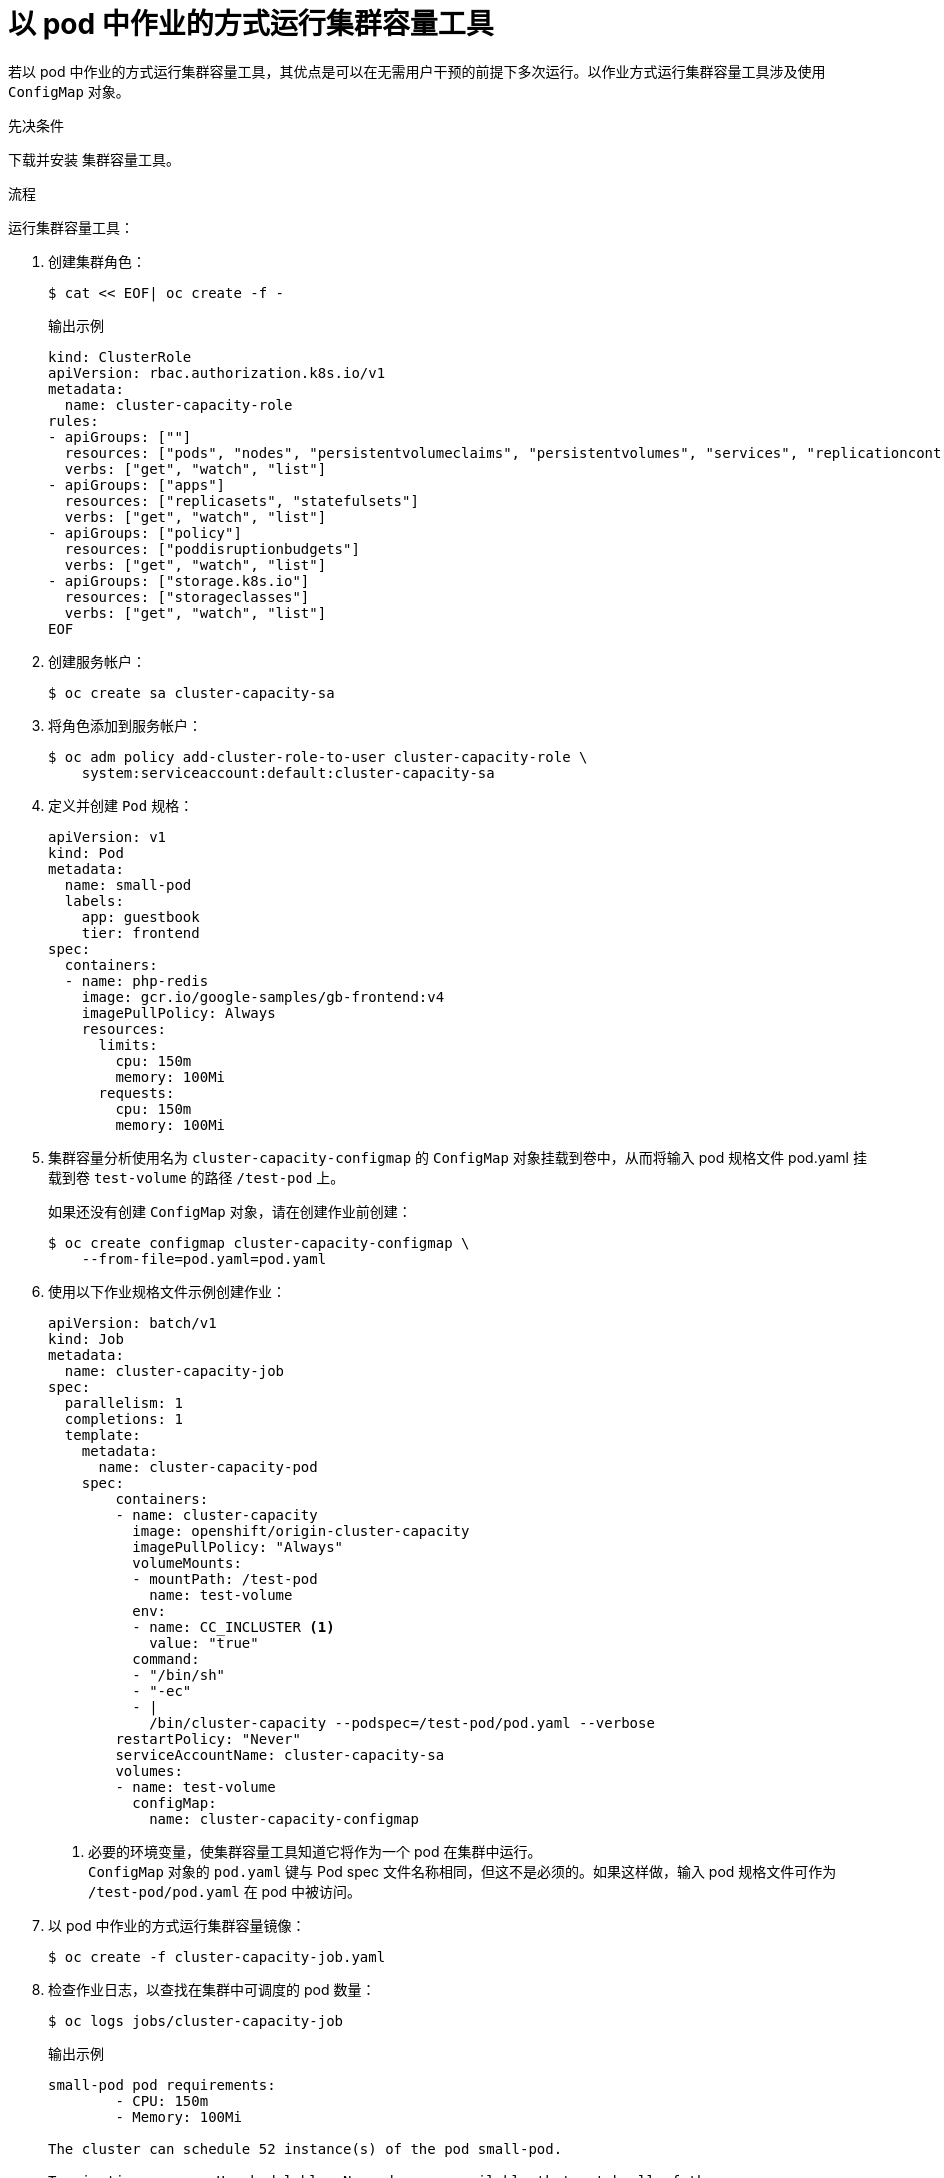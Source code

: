 // Module included in the following assemblies:
//
// * nodes/nodes-cluster-resource-levels.adoc

:_content-type: PROCEDURE
[id="nodes-cluster-resource-levels-job_{context}"]
= 以 pod 中作业的方式运行集群容量工具

若以 pod 中作业的方式运行集群容量工具，其优点是可以在无需用户干预的前提下多次运行。以作业方式运行集群容量工具涉及使用 `ConfigMap` 对象。

.先决条件

下载并安装 集群容量工具。

.流程

运行集群容量工具：

. 创建集群角色：
+
[source,terminal]
----
$ cat << EOF| oc create -f -
----
+
.输出示例
[source,terminal]
----
kind: ClusterRole
apiVersion: rbac.authorization.k8s.io/v1
metadata:
  name: cluster-capacity-role
rules:
- apiGroups: [""]
  resources: ["pods", "nodes", "persistentvolumeclaims", "persistentvolumes", "services", "replicationcontrollers"]
  verbs: ["get", "watch", "list"]
- apiGroups: ["apps"]
  resources: ["replicasets", "statefulsets"]
  verbs: ["get", "watch", "list"]
- apiGroups: ["policy"]
  resources: ["poddisruptionbudgets"]
  verbs: ["get", "watch", "list"]
- apiGroups: ["storage.k8s.io"]
  resources: ["storageclasses"]
  verbs: ["get", "watch", "list"]
EOF
----

. 创建服务帐户：
+
[source,terminal]
----
$ oc create sa cluster-capacity-sa
----

. 将角色添加到服务帐户：
+
[source,terminal]
----
$ oc adm policy add-cluster-role-to-user cluster-capacity-role \
    system:serviceaccount:default:cluster-capacity-sa
----

. 定义并创建 `Pod` 规格：
+
[source,yaml]
----
apiVersion: v1
kind: Pod
metadata:
  name: small-pod
  labels:
    app: guestbook
    tier: frontend
spec:
  containers:
  - name: php-redis
    image: gcr.io/google-samples/gb-frontend:v4
    imagePullPolicy: Always
    resources:
      limits:
        cpu: 150m
        memory: 100Mi
      requests:
        cpu: 150m
        memory: 100Mi
----

. 集群容量分析使用名为 `cluster-capacity-configmap` 的 `ConfigMap` 对象挂载到卷中，从而将输入 pod 规格文件 pod.yaml 挂载到卷 `test-volume` 的路径 `/test-pod` 上。
+
如果还没有创建 `ConfigMap` 对象，请在创建作业前创建：
+
----
$ oc create configmap cluster-capacity-configmap \
    --from-file=pod.yaml=pod.yaml
----

. 使用以下作业规格文件示例创建作业：
+
[source,yaml]
----
apiVersion: batch/v1
kind: Job
metadata:
  name: cluster-capacity-job
spec:
  parallelism: 1
  completions: 1
  template:
    metadata:
      name: cluster-capacity-pod
    spec:
        containers:
        - name: cluster-capacity
          image: openshift/origin-cluster-capacity
          imagePullPolicy: "Always"
          volumeMounts:
          - mountPath: /test-pod
            name: test-volume
          env:
          - name: CC_INCLUSTER <1>
            value: "true"
          command:
          - "/bin/sh"
          - "-ec"
          - |
            /bin/cluster-capacity --podspec=/test-pod/pod.yaml --verbose
        restartPolicy: "Never"
        serviceAccountName: cluster-capacity-sa
        volumes:
        - name: test-volume
          configMap:
            name: cluster-capacity-configmap
----
<1> 必要的环境变量，使集群容量工具知道它将作为一个 pod 在集群中运行。
 +
`ConfigMap` 对象的 `pod.yaml` 键与 Pod spec 文件名称相同，但这不是必须的。如果这样做，输入 pod 规格文件可作为 `/test-pod/pod.yaml` 在 pod 中被访问。

. 以 pod 中作业的方式运行集群容量镜像：
+
[source,terminal]
----
$ oc create -f cluster-capacity-job.yaml
----

. 检查作业日志，以查找在集群中可调度的 pod 数量：
+
[source,terminal]
----
$ oc logs jobs/cluster-capacity-job
----
+
.输出示例
[source,terminal]
----
small-pod pod requirements:
        - CPU: 150m
        - Memory: 100Mi

The cluster can schedule 52 instance(s) of the pod small-pod.

Termination reason: Unschedulable: No nodes are available that match all of the
following predicates:: Insufficient cpu (2).

Pod distribution among nodes:
small-pod
        - 192.168.124.214: 26 instance(s)
        - 192.168.124.120: 26 instance(s)
----
